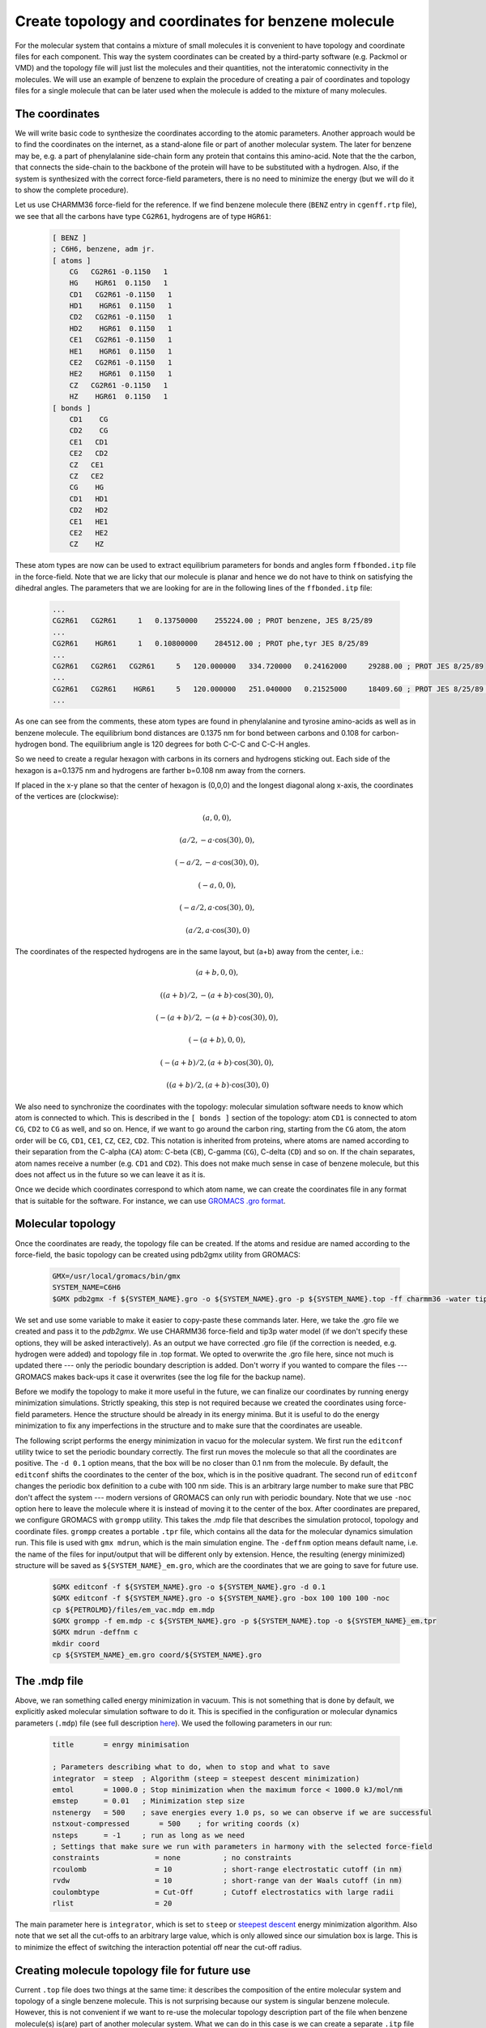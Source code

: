 Create topology and coordinates for benzene molecule
====================================================

For the molecular system that contains a mixture of small molecules it is convenient to have topology and coordinate files for each component.
This way the system coordinates can be created by a third-party software (e.g. Packmol or VMD) and the topology file will just list the molecules and their quantities, not the interatomic connectivity in the molecules.
We will use an example of benzene to explain the procedure of creating a pair of coordinates and topology files for a single molecule that can be later used when the molecule is added to the mixture of many molecules.

The coordinates
---------------

We will write basic code to synthesize the coordinates according to the atomic parameters.
Another approach would be to find the coordinates on the internet, as a stand-alone file or part of another molecular system.
The later for benzene may be, e.g. a part of phenylalanine side-chain form any protein that contains this amino-acid.
Note that the the carbon, that connects the side-chain to the backbone of the protein will have to be substituted with a hydrogen.
Also, if the system is synthesized with the correct force-field parameters, there is no need to minimize the energy (but we will do it to show the complete procedure).

Let us use CHARMM36 force-field for the reference. If we find benzene molecule there (``BENZ`` entry in ``cgenff.rtp`` file), we see that all the carbons have type ``CG2R61``, hydrogens are of type ``HGR61``:

    .. code-block:: text

        [ BENZ ]
        ; C6H6, benzene, adm jr.
        [ atoms ]
            CG   CG2R61 -0.1150   1
            HG    HGR61  0.1150   1
            CD1   CG2R61 -0.1150   1
            HD1    HGR61  0.1150   1
            CD2   CG2R61 -0.1150   1
            HD2    HGR61  0.1150   1
            CE1   CG2R61 -0.1150   1
            HE1    HGR61  0.1150   1
            CE2   CG2R61 -0.1150   1
            HE2    HGR61  0.1150   1
            CZ   CG2R61 -0.1150   1
            HZ    HGR61  0.1150   1
        [ bonds ]
            CD1    CG
            CD2    CG
            CE1   CD1
            CE2   CD2
            CZ   CE1
            CZ   CE2
            CG    HG
            CD1   HD1
            CD2   HD2
            CE1   HE1
            CE2   HE2
            CZ    HZ


These atom types are now can be used to extract equilibrium parameters for bonds and angles form ``ffbonded.itp`` file in the force-field. Note that we are licky that our molecule is planar and hence we do not have to think on satisfying the dihedral angles. The parameters that we are looking for are in the following lines of the ``ffbonded.itp`` file:

    .. code-block:: text

        ...
        CG2R61   CG2R61     1   0.13750000    255224.00 ; PROT benzene, JES 8/25/89
        ...
        CG2R61    HGR61     1   0.10800000    284512.00 ; PROT phe,tyr JES 8/25/89
        ...
        CG2R61   CG2R61   CG2R61     5   120.000000   334.720000   0.24162000     29288.00 ; PROT JES 8/25/89
        ...
        CG2R61   CG2R61    HGR61     5   120.000000   251.040000   0.21525000     18409.60 ; PROT JES 8/25/89 benzene
        ...

As one can see from the comments, these atom types are found in phenylalanine and tyrosine amino-acids as well as in benzene molecule.
The equilibrium bond distances are 0.1375 nm for bond between carbons and 0.108 for carbon-hydrogen bond. The equilibrium angle is 120 degrees for both C-C-C and C-C-H angles.

So we need to create a regular hexagon with carbons in its corners and hydrogens sticking out.
Each side of the hexagon is a=0.1375 nm and hydrogens are farther b=0.108 nm away from the corners.

If placed in the x-y plane so that the center of hexagon is (0,0,0) and the longest diagonal along x-axis, the coordinates of the vertices are (clockwise):

    .. math::

        (a, 0, 0),

        (a/2, -a\cdot\cos(30), 0),

        (-a/2, -a\cdot\cos(30), 0),

        (-a, 0, 0),

        (-a/2, a\cdot\cos(30), 0),

        (a/2, a\cdot\cos(30), 0)

The coordinates of the respected hydrogens are in the same layout, but (a+b) away from the center, i.e.:

    .. math::

        (a+b, 0, 0),

        ((a+b)/2, -(a+b)\cdot\cos(30), 0),

        (-(a+b)/2, -(a+b)\cdot\cos(30), 0),

        (-(a+b), 0, 0),

        (-(a+b)/2, (a+b)\cdot\cos(30), 0),

        ((a+b)/2, (a+b)\cdot\cos(30), 0)
        
We also need to synchronize the coordinates with the topology: molecular simulation software needs to know which atom is connected to which.
This is described in the ``[ bonds ]`` section of the topology: atom ``CD1`` is connected to atom ``CG``, ``CD2`` to ``CG`` as well, and so on.
Hence, if we want to go around the carbon ring, starting from the ``CG`` atom, the atom order will be ``CG``, ``CD1``, ``CE1``, ``CZ``, ``CE2``, ``CD2``.
This notation is inherited from proteins, where atoms are named according to their separation from the C-alpha (``CA``) atom: C-beta (``CB``), C-gamma (``CG``), C-delta (``CD``) and so on.
If the chain separates, atom names receive a number (e.g. ``CD1`` and ``CD2``).
This does not make much sense in case of benzene molecule, but this does not affect us in the future so we can leave it as it is.

Once we decide which coordinates correspond to which atom name, we can create the coordinates file in any format that is suitable for the software.
For instance, we can use `GROMACS .gro format <https://manual.gromacs.org/documentation/current/reference-manual/file-formats.html#gro>`_.


Molecular topology
------------------

Once the coordinates are ready, the topology file can be created.
If the atoms and residue are named according to the force-field, the basic topology can be created using pdb2gmx utility from GROMACS:

    .. code-block:: bash

        GMX=/usr/local/gromacs/bin/gmx
        SYSTEM_NAME=C6H6
        $GMX pdb2gmx -f ${SYSTEM_NAME}.gro -o ${SYSTEM_NAME}.gro -p ${SYSTEM_NAME}.top -ff charmm36 -water tip3p

We set and use some variable to make it easier to copy-paste these commands later.
Here, we take the .gro file we created and pass it to the `pdb2gmx`.
We use CHARMM36 force-field and tip3p water model (if we don't specify these options, they will be asked interactively).
As an output we have corrected .gro file (if the correction is needed, e.g. hydrogen were added) and topology file in .top format.
We opted to overwrite the .gro file here, since not much is updated there --- only the periodic boundary description is added.
Don't worry if you wanted to compare the files --- GROMACS makes back-ups it case it overwrites (see the log file for the backup name).

Before we modify the topology to make it more useful in the future, we can finalize our coordinates by running energy minimization simulations.
Strictly speaking, this step is not required because we created the coordinates using force-field parameters.
Hence the structure should be already in its energy minima.
But it is useful to do the energy minimization to fix any imperfections in the structure and to make sure that the coordinates are useable.

The following script performs the energy minimization in vacuo for the molecular system.
We first run the ``editconf`` utility twice to set the periodic boundary correctly.
The first run moves the molecule so that all the coordinates are positive.
The ``-d 0.1`` option means, that the box will be no closer than 0.1 nm from the molecule.
By default, the ``editconf`` shifts the coordinates to the center of the box, which is in the positive quadrant.
The second run of ``editconf`` changes the periodic box definition to a cube with 100 nm side.
This is an arbitrary large number to make sure that PBC don't affect the system --- modern versions of GROMACS can only run with periodic boundary.
Note that we use ``-noc`` option here to leave the molecule where it is instead of moving it to the center of the box.
After coordinates are prepared, we configure GROMACS with ``grompp`` utility.
This takes the .mdp file that describes the simulation protocol, topology and coordinate files.
``grompp`` creates a portable ``.tpr`` file, which contains all the data for the molecular dynamics simulation run.
This file is used with ``gmx mdrun``, which is the main simulation engine.
The ``-deffnm`` option means default name, i.e. the name of the files for input/output that will be different only by extension.
Hence, the resulting (energy minimized) structure will be saved as ``${SYSTEM_NAME}_em.gro``, which are the coordinates that we are going to save for future use.

    .. code-block:: bash

        $GMX editconf -f ${SYSTEM_NAME}.gro -o ${SYSTEM_NAME}.gro -d 0.1
        $GMX editconf -f ${SYSTEM_NAME}.gro -o ${SYSTEM_NAME}.gro -box 100 100 100 -noc
        cp ${PETROLMD}/files/em_vac.mdp em.mdp
        $GMX grompp -f em.mdp -c ${SYSTEM_NAME}.gro -p ${SYSTEM_NAME}.top -o ${SYSTEM_NAME}_em.tpr
        $GMX mdrun -deffnm c
        mkdir coord
        cp ${SYSTEM_NAME}_em.gro coord/${SYSTEM_NAME}.gro

The .mdp file
-------------

Above, we ran something called energy minimization in vacuum.
This is not something that is done by default, we explicitly asked molecular simulation software to do it.
This is specified in the configuration or molecular dynamics parameters (``.mdp``) file (see full description `here <https://manual.gromacs.org/documentation/current/user-guide/mdp-options.html>`_).
We used the following parameters in our run:

    .. code-block:: text

        title       = enrgy minimisation

        ; Parameters describing what to do, when to stop and what to save
        integrator  = steep  ; Algorithm (steep = steepest descent minimization)
        emtol       = 1000.0 ; Stop minimization when the maximum force < 1000.0 kJ/mol/nm
        emstep      = 0.01   ; Minimization step size
        nstenergy   = 500    ; save energies every 1.0 ps, so we can observe if we are successful
        nstxout-compressed       = 500    ; for writing coords (x) 
        nsteps      = -1     ; run as long as we need
        ; Settings that make sure we run with parameters in harmony with the selected force-field
        constraints             = none          ; no constraints
        rcoulomb                = 10            ; short-range electrostatic cutoff (in nm)
        rvdw                    = 10            ; short-range van der Waals cutoff (in nm)
        coulombtype             = Cut-Off       ; Cutoff electrostatics with large radii
        rlist                   = 20            

The main parameter here is ``integrator``, which is set to ``steep`` or `steepest descent <https://manual.gromacs.org/current/reference-manual/algorithms/energy-minimization.html>`_ energy minimization algorithm.
Also note that we set all the cut-offs to an arbitrary large value, which is only allowed since our simulation box is large.
This is to minimize the effect of switching the interaction potential off near the cut-off radius.

Creating molecule topology file for future use
----------------------------------------------

Current ``.top`` file does two things at the same time: it describes the composition of the entire molecular system and topology of a single benzene molecule.
This is not surprising because our system is singular benzene molecule.
However, this is not convenient if we want to re-use the molecular topology description part of the file when benzene molecule(s) is(are) part of another molecular system.
What we can do in this case is we can create a separate ``.itp`` file and copy the topology description there.
The part we need to keep starts with ``[ moleculetype ]`` and ends after ``[ dihedrals ]`` section of the topology file.
By default, the molecule is named ``Other``, which can also be changed for convenience (and should be change to avoid duplicating names).
The described procedures can be performed with the following script:

    .. code-block:: bash

        cp ${SYSTEM_NAME}.top ${SYSTEM_NAME}.itp
        sed -i -n '/\[ moleculetype \]/,$p' ${SYSTEM_NAME}.itp
        sed -i '/; Include Position restraint file/,$d' ${SYSTEM_NAME}.itp
        sed -i "s/Other/${SYSTEM_NAME}/g" ${SYSTEM_NAME}.itp
        mkdir toppar
        cp ${SYSTEM_NAME}.itp toppar/${SYSTEM_NAME}.itp

Now, the system topology can just include the molecular topology file.
For the system of a singular benzene, the topology will be:

    .. code-block:: text

        ; Include forcefield parameters
        #include "charmm36.ff/forcefield.itp"
        #include "toppar/C6H6.itp"

        [ system ]
        ; Name
        C6H6

        [ molecules ]
        ; Compound     #mols
        C6H6      1

Creating topologies and coordinates for all the molecules of the mixture allow to re-use them in the future, thus simplifying the process of simulating the arbitrary mixture significantly.
The coordinates file can be constructed using pre-generated coordinate files for the molecules (e.g. using Packmol software) and the topologies of molecules should be included into the system topology file.
These two files should be kept in-sync though, with the number of molecules and their order in coordinates file strictly correspondent to the number of molecules and their order in the system topology.


